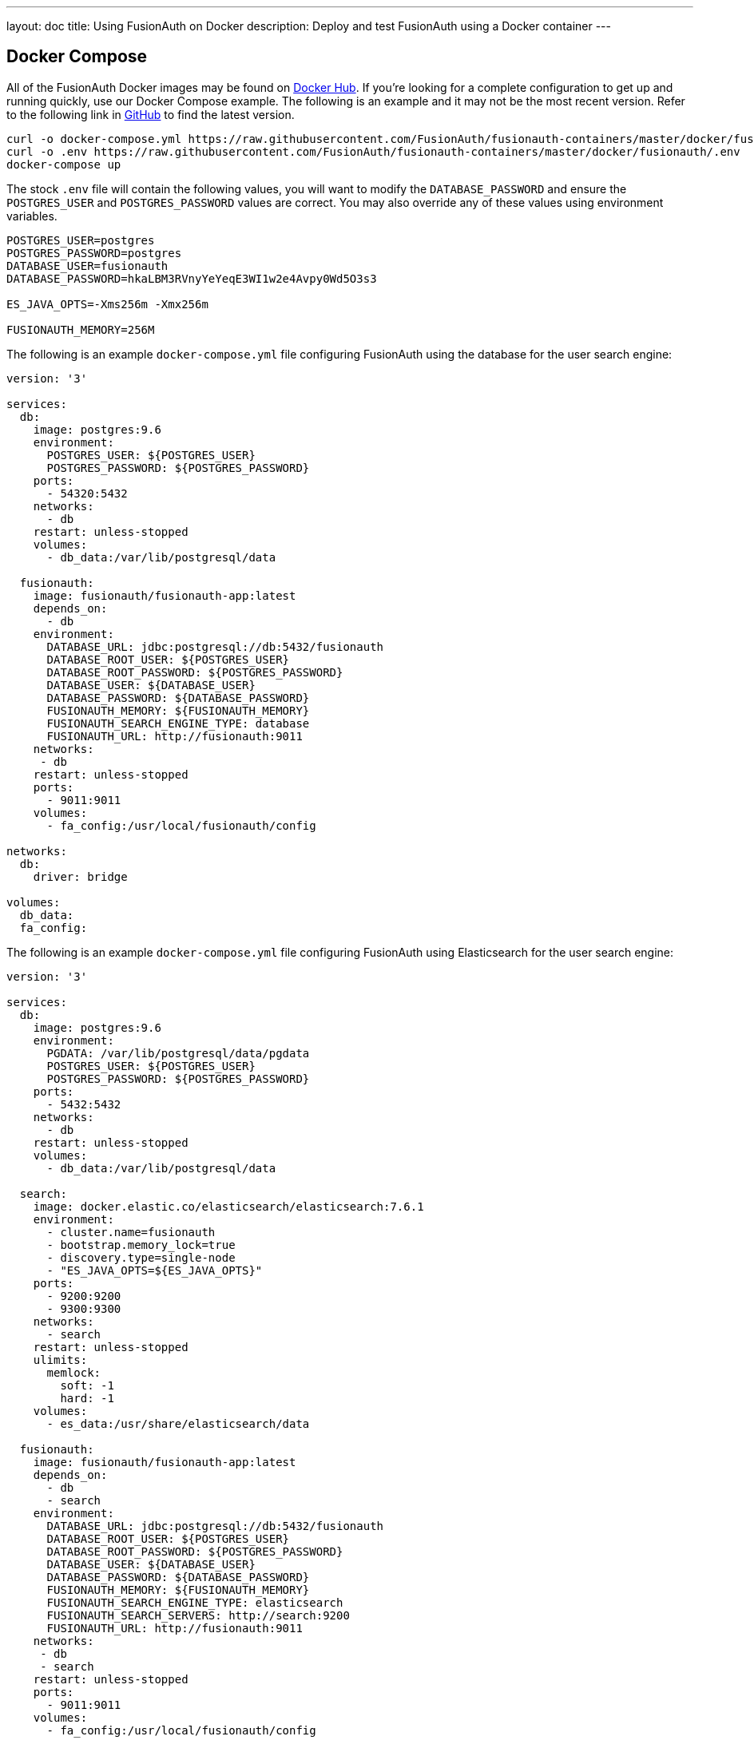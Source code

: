 ---
layout: doc
title: Using FusionAuth on Docker
description: Deploy and test FusionAuth using a Docker container
---

:sectnumlevels: 0

== Docker Compose

All of the FusionAuth Docker images may be found on https://hub.docker.com/u/fusionauth/[Docker Hub]. If you're looking for a complete configuration to get up and running quickly, use our Docker Compose example. The following is an example and it may not be the most recent version. Refer to the following link in https://github.com/FusionAuth/fusionauth-containers/blob/master/docker/fusionauth/docker-compose.yml[GitHub] to find the latest version.

```
curl -o docker-compose.yml https://raw.githubusercontent.com/FusionAuth/fusionauth-containers/master/docker/fusionauth/docker-compose.yml
curl -o .env https://raw.githubusercontent.com/FusionAuth/fusionauth-containers/master/docker/fusionauth/.env
docker-compose up
```

The stock `.env` file will contain the following values, you will want to modify the `DATABASE_PASSWORD` and ensure the `POSTGRES_USER` and `POSTGRES_PASSWORD` values are correct. You may also override any of these values using environment variables.

```
POSTGRES_USER=postgres
POSTGRES_PASSWORD=postgres
DATABASE_USER=fusionauth
DATABASE_PASSWORD=hkaLBM3RVnyYeYeqE3WI1w2e4Avpy0Wd5O3s3

ES_JAVA_OPTS=-Xms256m -Xmx256m

FUSIONAUTH_MEMORY=256M
```

The following is an example `docker-compose.yml` file configuring FusionAuth using the database for the user search engine:
```yaml
version: '3'

services:
  db:
    image: postgres:9.6
    environment:
      POSTGRES_USER: ${POSTGRES_USER}
      POSTGRES_PASSWORD: ${POSTGRES_PASSWORD}
    ports:
      - 54320:5432
    networks:
      - db
    restart: unless-stopped
    volumes:
      - db_data:/var/lib/postgresql/data

  fusionauth:
    image: fusionauth/fusionauth-app:latest
    depends_on:
      - db
    environment:
      DATABASE_URL: jdbc:postgresql://db:5432/fusionauth
      DATABASE_ROOT_USER: ${POSTGRES_USER}
      DATABASE_ROOT_PASSWORD: ${POSTGRES_PASSWORD}
      DATABASE_USER: ${DATABASE_USER}
      DATABASE_PASSWORD: ${DATABASE_PASSWORD}
      FUSIONAUTH_MEMORY: ${FUSIONAUTH_MEMORY}
      FUSIONAUTH_SEARCH_ENGINE_TYPE: database
      FUSIONAUTH_URL: http://fusionauth:9011
    networks:
     - db
    restart: unless-stopped
    ports:
      - 9011:9011
    volumes:
      - fa_config:/usr/local/fusionauth/config

networks:
  db:
    driver: bridge

volumes:
  db_data:
  fa_config:
```

The following is an example `docker-compose.yml` file configuring FusionAuth using Elasticsearch for the user search engine:
```yaml
version: '3'

services:
  db:
    image: postgres:9.6
    environment:
      PGDATA: /var/lib/postgresql/data/pgdata
      POSTGRES_USER: ${POSTGRES_USER}
      POSTGRES_PASSWORD: ${POSTGRES_PASSWORD}
    ports:
      - 5432:5432
    networks:
      - db
    restart: unless-stopped
    volumes:
      - db_data:/var/lib/postgresql/data

  search:
    image: docker.elastic.co/elasticsearch/elasticsearch:7.6.1
    environment:
      - cluster.name=fusionauth
      - bootstrap.memory_lock=true
      - discovery.type=single-node
      - "ES_JAVA_OPTS=${ES_JAVA_OPTS}"
    ports:
      - 9200:9200
      - 9300:9300
    networks:
      - search
    restart: unless-stopped
    ulimits:
      memlock:
        soft: -1
        hard: -1
    volumes:
      - es_data:/usr/share/elasticsearch/data

  fusionauth:
    image: fusionauth/fusionauth-app:latest
    depends_on:
      - db
      - search
    environment:
      DATABASE_URL: jdbc:postgresql://db:5432/fusionauth
      DATABASE_ROOT_USER: ${POSTGRES_USER}
      DATABASE_ROOT_PASSWORD: ${POSTGRES_PASSWORD}
      DATABASE_USER: ${DATABASE_USER}
      DATABASE_PASSWORD: ${DATABASE_PASSWORD}
      FUSIONAUTH_MEMORY: ${FUSIONAUTH_MEMORY}
      FUSIONAUTH_SEARCH_ENGINE_TYPE: elasticsearch
      FUSIONAUTH_SEARCH_SERVERS: http://search:9200
      FUSIONAUTH_URL: http://fusionauth:9011
    networks:
     - db
     - search
    restart: unless-stopped
    ports:
      - 9011:9011
    volumes:
      - fa_config:/usr/local/fusionauth/config

networks:
  db:
    driver: bridge
  search:
    driver: bridge

volumes:
  db_data:
  es_data:
  fa_config:
```

== Docker Services
In the above example configuration you will find a database, search and FusionAuth service. Read below to better understand how each service is configured.

=== Database Service

At a minimum, you wil need to either set the `POSTGRES_PASSWORD` environment variable in the `db` service section, or more ideally set the value in the host environment and leave it out of the `docker-compose.yml` file. Ensure the other properties fit your requirements. Refer to the link:system-requirements[System Requirements] for database version support.

=== Search Service

We currently support Elasticsearch versions 6.3.x - 7.6.x, do not modify the image value to a version outside of this range. Let us know if you have a requirement for a different version of Elasticsearch. The remainder of the properties can be changed to whatever you need.

If you would like to add additional search nodes, simply copy and paste the service section named `search` and create as many as you'd like naming them `search2`, `search3` for example. Each will require a named volume, you may increment the name of the volume as well, for example `es_data1`, `es_data2`, `es_data3`, etc.

////
TODO - 1.16.0 - In order to configure multiple nodes in v7.6.x, what do we need to modify the `discovery.type` value to, and what do we set `cluster.initial_master_nodes` to?
////

=== FusionAuth Service

==== Silent Configuration
All of the environment variables are options, if not provided a default will be utilized. If you wish to perform a silent configuration which means you will not stop in maintenance mode to configure the database or search engine, you must provide the following environment variables:

* `DATABASE_URL`
* `DATABASE_ROOT_USER`

If `FUSIONAUTH_SEARCH_ENGINE_TYPE` is set to `elasticsearch` you will also need to provide the `FUSIONAUTH_SEARCH_SERVERS` environment variable in order to bypass maintenance mode.

When configured correctly these variables will allow FusionAuth to silently configure itself and go directly to the setup wizard. If they are omitted, FusionAuth will start up in Maintenance mode and require you to interactively configure the database and search engine.

==== Configuration
Review the following environment variables to customize your deployment.

[cols="3a,7a"]
[.api]
.Environment Variables
|===
|DATABASE_URL [optional]#Optional#
|The JDBC URL that FusionAuth can use to connect to the configured database.

Consider the example below and review each part of the URL string as you may need to adjust it for your configuration.

[block-quote]#jdbc:postgresql://db:5432/fusionauth#

* Database type: PostgreSQL
* Database host: db
* Database port: 5432
* Database name: fusionauth

In the example above, notice we have specified the PostgreSQL jdbc type, a host of `db`, a port `5432` and a database name of `fusionauth`. The host is the service name of the database configuration, in this case it is named `db`.

You may also wish to connect to a remote database, in that case you will provide your own JDBC string URL and you will not require the `db` service in your configuration.

Setting this environment variable will override the `database.url` in the Configuration file. See the link:../reference/configuration[Configuration Reference] for more information.

|DATABASE_ROOT_USER [optional]#Optional#
|The database root user that is used to create the FusionAuth schema and FusionAuth user.

Once FusionAuth is configured and running this value is no longer used and is never persisted.

|DATABASE_ROOT_PASSWORD [optional]#Optional#
|The database root password that is used to create the FusionAuth schema and FusionAuth user. It is recommended to leave the value of this variable empty as it is shown in the example. Using this configuration, the value will be picked up from the host environment. To use the value in this way, be sure to set this named environment value before calling `docker-compose up`.

Once FusionAuth is configured and running this value is no longer used and is never persisted.

|DATABASE_USER [optional]#Optional# [default]#Defaults to `fusionauth`#
|The database user that will be created during configuration to own the FusionAuth schema and to connect to the database at FusionAuth runtime.

Setting this environment variable will override the `database.username` in the Configuration file. See the link:../reference/configuration[Configuration Reference] for more information.

|DATABASE_PASSWORD [optional]#Optional# [default]#Defaults to `fusionauth`#
|The database password that will be created during configuration to own the FusionAuth schema and to connect to the database at FusionAuth runtime. If you are deploying this into production it is extremely important that you sent this value to something other than the default.

Setting this environment variable will override the `database.password` in the Configuration file. See the link:../reference/configuration[Configuration Reference] for more information.

|FUSIONAUTH_ADDITIONAL_JAVA_ARGS [optional]#Optional#
|Additional Java arguments to pass to the Java VM for FusionAuth.

Setting this environment variable will override the `fusionauth-app.additional-java-args` in the Configuration file. See the link:../reference/configuration[Configuration Reference] for more information.

|FUSIONAUTH_MEMORY [optional]#Optional# [default]#defaults to `256M`#
|The RAM to assign to the Java VM for FusionAuth.

Setting this environment variable will override the `fusionauth-app.memory` in the Configuration file. See the link:../reference/configuration[Configuration Reference] for more information.

|FUSIONAUTH_SEARCH_ENGINE_TYPE [optional]#Optional# [defaults]#defaults to `database`#
|The search engine type.  Possible values are:

* `database`
* `elasticsearch`

Setting this environment variable will override the `fusionauth-app.search-engine-type` property in the Configuration file. See the link:../reference/configuration[Configuration Reference] for more information.

|FUSIONAUTH_SEARCH_SERVERS [optional]#Optional# [default]#defaults to `http://localhost:9021`#
|A comma separated list of URLs to connect to one or more search servers.

Setting this environment variable will override the `fusionauth-app.search-servers` property in the Configuration file. See the link:../reference/configuration[Configuration Reference] for more information.

|FUSIONAUTH_URL [optional]#Optional# [since]#Available Since 1.4.0#
|The URL that that can be used to communicate with other FusionAuth nodes. Generally this should be a non-routable URL such as a site local address. If you have more than one FusionAuth nodes running this address would be a backplane site-local address. This value will be automatically set if not configured to a site local address if it exists, or it will fall back to a localhost address. When running in a container based environment such as Docker or Kubernetes, this should be set to allow the container to communicate with other FusionAuth containers.

Setting this environment variable will override the `fusionauth-app.url` in the Configuration file. See the link:../reference/configuration[Configuration Reference] for more information.
|===

== Production Deployment

Elasticsearch has a few runtime requirements that may not be met by default on your host platform. Please review the Elasticsearch Docker production mode guide for more information.

* https://www.elastic.co/guide/en/elasticsearch/reference/7.6/docker.html#docker-cli-run-prod-mode

For example if startup is failing and you see the following in the logs, you will need to increase `vm.max_map_count` on your host VM.

[.blockquote]
----
2018-11-22T12:32:06.779828954Z Nov 22, 2018 12:32:06.779 PM ERROR c.inversoft.maintenance.search.ElasticsearchSilentConfigurationWorkflowTask
  - Silent configuration was unable to complete search configuration. Entering maintenance mode. State [SERVER_DOWN]

2018-11-22T13:00:05.346558595Z ERROR: [2] bootstrap checks failed
2018-11-22T13:00:05.346600195Z [1]: memory locking requested for elasticsearch process but memory is not locked
2018-11-22T13:00:05.346606495Z [2]: max virtual memory areas vm.max_map_count [65530] is too low, increase to at least [262144]
----

== Docker Images

If you want to build your own image starting with our base image, the following Docker image is available.

=== FusionAuth App

```
docker pull fusionauth/fusionauth-app
```